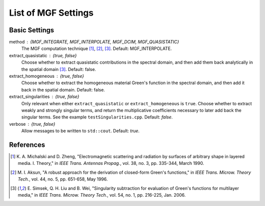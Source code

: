 .. Author: Shashwat Sharma
.. Created on: Nov 07, 2021

.. _mgfsettings:

List of MGF Settings
====================

.. _basicsettings:

Basic Settings
--------------

method : {MGF_INTEGRATE, MGF_INTERPOLATE, MGF_DCIM, MGF_QUASISTATIC}
    The MGF computation technique [1]_, [2]_, [3]_.
    Default: MGF_INTERPOLATE.

extract_quasistatic : {true, false}
    Choose whether to extract quasistatic contributions in the spectral domain, and then add them back analytically in the spatial domain [3]_.
    Default: false.

extract_homogeneous : {true, false}
    Choose whether to extract the homogeneous material Green's function in the spectral domain, and then add it back in the spatial domain.
    Default: false.

extract_singularities : {true, false}
    Only relevant when either ``extract_quasistatic`` or ``extract_homogeneous`` is ``true``. Choose whether to extract weakly and strongly singular terms, and return the multiplicative coefficients necessary to later add back the singular terms. See the example ``testSingularities.cpp``.
    Default: *false*.

verbose : {true, false}
    Allow messages to be written to ``std::cout``.
    Default: *true*.

.. \item \lstinline{DCIM_method}:  One of \{\lstinline{DCIM_ONE_LEVEL}, \lstinline{DCIM_TWO_LEVEL}~\cite{DCIM01}, \lstinline{DCIM_THREE_LEVEL}~\cite{DCIM03}\}. Choose the flavour of DCIM to be used. Default: \lstinline{DCIM_TWO_LEVEL}.

.. \end{itemize}

.. \subsection{Advanced Settings}

.. \begin{itemize}

.. \item \lstinline{switching_point}: \lstinline{double} greater than 0. Only relevant for the \lstinline{method} \lstinline{MGF_INTEGRATE}. Set the extent along the positive real axis to which the Sommerfeld integration path is to be deformed, to avoid poles. This corresponds to the variable $a$ defined in~\cite{SI_PE}. Set to a negative number to use the default setting. Default: \lstinline{-1.0}.

.. \item \lstinline{tol_svd}: \lstinline{double} greater than 0. Only relevant for the \lstinline{method} \lstinline{MGF_DCIM}. Set the relative tolerance below which singular values are to be ignored in the application of the GPOF method~\cite{gpof} in the DCIM.\@ Default: \lstinline{1.0e-4}.

.. \item \lstinline{tol_eig}: \lstinline{double} greater than 0. Only relevant for the \lstinline{method} \lstinline{MGF_DCIM}. Set the relative tolerance below which eigenvalues are to be ignored in the application of the GPOF method~\cite{gpof} in the DCIM.\@ Default: \lstinline{1.0e-16}.

.. .. components : \lstinline{std::vector<bool>} of size 5. Choose which of the 5 unique formulation-C components~\cite{MGF02} should be computed. Default: \lstinline{1, 1, 1, 1, 1}.


References
----------

.. [1] K\. A\. Michalski and D\. Zheng, "Electromagnetic scattering and radiation by surfaces of arbitrary shape in layered media\. I\. Theory," in *IEEE Trans. Antennas Propag.*, vol\. 38, no\. 3, pp\. 335-344, March 1990\. 

.. [2] M\. I\. Aksun, "A robust approach for the derivation of closed-form Green's functions," in *IEEE Trans. Microw. Theory Tech.*, vol\. 44, no\. 5, pp\. 651-658, May 1996\.

.. [3] E\. Simsek, Q\. H\. Liu and B\. Wei, "Singularity subtraction for evaluation of Green's functions for multilayer media," in *IEEE Trans. Microw. Theory Tech.*, vol\. 54, no\. 1, pp. 216-225, Jan. 2006\.


